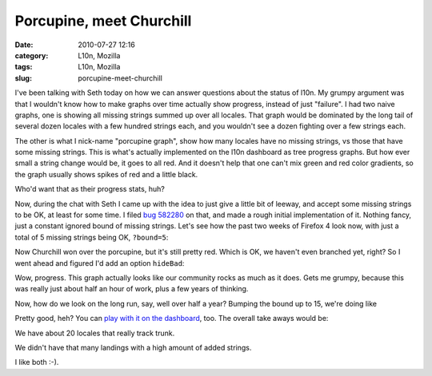 Porcupine, meet Churchill
#########################
:date: 2010-07-27 12:16
:category: L10n, Mozilla
:tags: L10n, Mozilla
:slug: porcupine-meet-churchill

I've been talking with Seth today on how we can answer questions about the status of l10n. My grumpy argument was that I wouldn't know how to make graphs over time actually show progress, instead of just "failure". I had two naive graphs, one is showing all missing strings summed up over all locales. That graph would be dominated by the long tail of several dozen locales with a few hundred strings each, and you wouldn't see a dozen fighting over a few strings each.

The other is what I nick-name "porcupine graph", show how many locales have no missing strings, vs those that have some missing strings. This is what's actually implemented on the l10n dashboard as tree progress graphs. But how ever small a string change would be, it goes to all red. And it doesn't help that one can't mix green and red color gradients, so the graph usually shows spikes of red and a little black.

|porcupine|

Who'd want that as their progress stats, huh?

Now, during the chat with Seth I came up with the idea to just give a little bit of leeway, and accept some missing strings to be OK, at least for some time. I filed `bug 582280 <https://bugzilla.mozilla.org/show_bug.cgi?id=582280>`__ on that, and made a rough initial implementation of it. Nothing fancy, just a constant ignored bound of missing strings. Let's see how the past two weeks of Firefox 4 look now, with just a total of 5 missing strings being OK, ``?bound=5``:

|two weeks good and bad|

Now Churchill won over the porcupine, but it's still pretty red. Which is OK, we haven't even branched yet, right? So I went ahead and figured I'd add an option ``hideBad``:

|two weeks good|

Wow, progress. This graph actually looks like our community rocks as much as it does. Gets me grumpy, because this was really just about half an hour of work, plus a few years of thinking.

Now, how do we look on the long run, say, well over half a year? Bumping the bound up to 15, we're doing like

|half year progress|

Pretty good, heh? You can `play with it on the dashboard <https://l10n-stage-sj.mozilla.org/dashboard/tree-status/fx40x?starttime=1255682183&bound=15&hideBad>`__, too. The overall take aways would be:

We have about 20 locales that really track trunk.

We didn't have that many landings with a high amount of added strings.

I like both :-).

.. |porcupine| image:: http://farm5.static.flickr.com/4090/4834738435_c1dac145a2_z.jpg
   :width: 640px
   :height: 378px
   :target: http://www.flickr.com/photos/axelhecht/4834738435/
.. |two weeks good and bad| image:: http://farm5.static.flickr.com/4106/4834738689_45d9cb4219_z.jpg
   :width: 640px
   :height: 378px
   :target: http://www.flickr.com/photos/axelhecht/4834738689/
.. |two weeks good| image:: http://farm5.static.flickr.com/4085/4834738881_2b3beba630_z.jpg
   :width: 640px
   :height: 383px
   :target: http://www.flickr.com/photos/axelhecht/4834738881/
.. |half year progress| image:: http://farm5.static.flickr.com/4105/4834746465_c9cd423d83_z.jpg
   :width: 640px
   :height: 382px
   :target: http://www.flickr.com/photos/axelhecht/4834746465/
